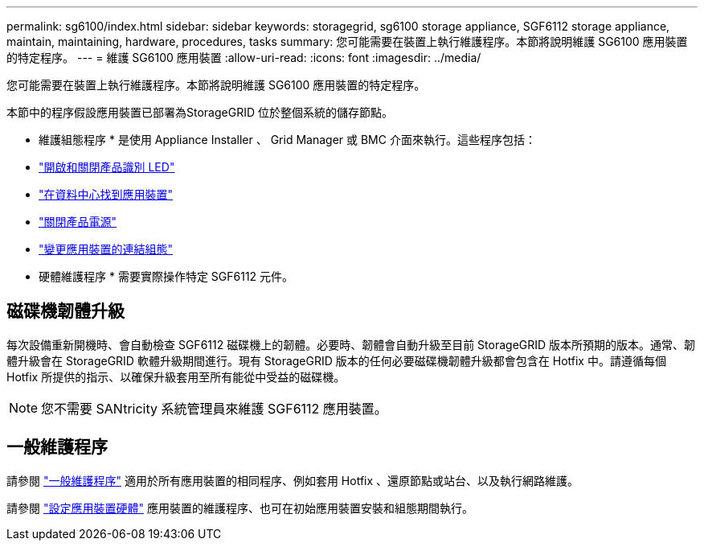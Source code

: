 ---
permalink: sg6100/index.html 
sidebar: sidebar 
keywords: storagegrid, sg6100 storage appliance, SGF6112 storage appliance, maintain, maintaining, hardware, procedures, tasks 
summary: 您可能需要在裝置上執行維護程序。本節將說明維護 SG6100 應用裝置的特定程序。 
---
= 維護 SG6100 應用裝置
:allow-uri-read: 
:icons: font
:imagesdir: ../media/


[role="lead"]
您可能需要在裝置上執行維護程序。本節將說明維護 SG6100 應用裝置的特定程序。

本節中的程序假設應用裝置已部署為StorageGRID 位於整個系統的儲存節點。

* 維護組態程序 * 是使用 Appliance Installer 、 Grid Manager 或 BMC 介面來執行。這些程序包括：

* link:turning-sgf6112-identify-led-on-and-off.html["開啟和關閉產品識別 LED"]
* link:locating-sgf6112-in-data-center.html["在資料中心找到應用裝置"]
* link:power-sgf6112-off-on.html["關閉產品電源"]
* link:changing-link-configuration-of-sgf6112-appliance.html["變更應用裝置的連結組態"]


* 硬體維護程序 * 需要實際操作特定 SGF6112 元件。



== 磁碟機韌體升級

每次設備重新開機時、會自動檢查 SGF6112 磁碟機上的韌體。必要時、韌體會自動升級至目前 StorageGRID 版本所預期的版本。通常、韌體升級會在 StorageGRID 軟體升級期間進行。現有 StorageGRID 版本的任何必要磁碟機韌體升級都會包含在 Hotfix 中。請遵循每個 Hotfix 所提供的指示、以確保升級套用至所有能從中受益的磁碟機。


NOTE: 您不需要 SANtricity 系統管理員來維護 SGF6112 應用裝置。



== 一般維護程序

請參閱 link:../commonhardware/index.html["一般維護程序"] 適用於所有應用裝置的相同程序、例如套用 Hotfix 、還原節點或站台、以及執行網路維護。

請參閱 link:../installconfig/configuring-hardware.html["設定應用裝置硬體"] 應用裝置的維護程序、也可在初始應用裝置安裝和組態期間執行。
